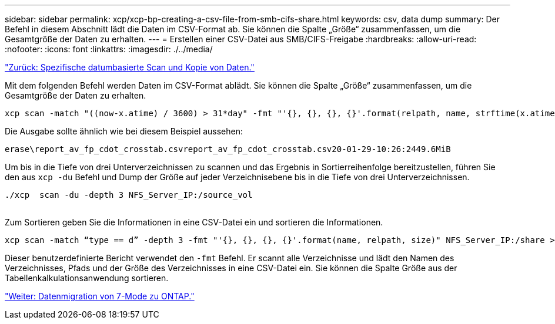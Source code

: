 ---
sidebar: sidebar 
permalink: xcp/xcp-bp-creating-a-csv-file-from-smb-cifs-share.html 
keywords: csv, data dump 
summary: Der Befehl in diesem Abschnitt lädt die Daten im CSV-Format ab. Sie können die Spalte „Größe“ zusammenfassen, um die Gesamtgröße der Daten zu erhalten. 
---
= Erstellen einer CSV-Datei aus SMB/CIFS-Freigabe
:hardbreaks:
:allow-uri-read: 
:nofooter: 
:icons: font
:linkattrs: 
:imagesdir: ./../media/


link:xcp-bp-specific-date-based-scan-and-copy-of-data.html["Zurück: Spezifische datumbasierte Scan und Kopie von Daten."]

[role="lead"]
Mit dem folgenden Befehl werden Daten im CSV-Format ablädt. Sie können die Spalte „Größe“ zusammenfassen, um die Gesamtgröße der Daten zu erhalten.

....
xcp scan -match "((now-x.atime) / 3600) > 31*day" -fmt "'{}, {}, {}, {}'.format(relpath, name, strftime(x.atime, '%y-%m-%d-%H:%M:%S'), humanize_size(size))" -preserve-atime  >file.csv
....
Die Ausgabe sollte ähnlich wie bei diesem Beispiel aussehen:

....
erase\report_av_fp_cdot_crosstab.csvreport_av_fp_cdot_crosstab.csv20-01-29-10:26:2449.6MiB
....
Um bis in die Tiefe von drei Unterverzeichnissen zu scannen und das Ergebnis in Sortierreihenfolge bereitzustellen, führen Sie den aus `xcp -du` Befehl und Dump der Größe auf jeder Verzeichnisebene bis in die Tiefe von drei Unterverzeichnissen.

....
./xcp  scan -du -depth 3 NFS_Server_IP:/source_vol
 
....
Zum Sortieren geben Sie die Informationen in eine CSV-Datei ein und sortieren die Informationen.

....
xcp scan -match “type == d” -depth 3 -fmt "'{}, {}, {}, {}'.format(name, relpath, size)" NFS_Server_IP:/share > directory_report.csv
....
Dieser benutzerdefinierte Bericht verwendet den `-fmt` Befehl. Er scannt alle Verzeichnisse und lädt den Namen des Verzeichnisses, Pfads und der Größe des Verzeichnisses in eine CSV-Datei ein. Sie können die Spalte Größe aus der Tabellenkalkulationsanwendung sortieren.

link:xcp-bp-data-migration-from-7-mode-to-ontap.html["Weiter: Datenmigration von 7-Mode zu ONTAP."]
